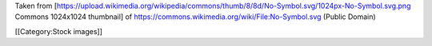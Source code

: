 Taken from
[https://upload.wikimedia.org/wikipedia/commons/thumb/8/8d/No-Symbol.svg/1024px-No-Symbol.svg.png
Commons 1024x1024 thumbnail] of
https://commons.wikimedia.org/wiki/File:No-Symbol.svg (Public Domain)

[[Category:Stock images]]
